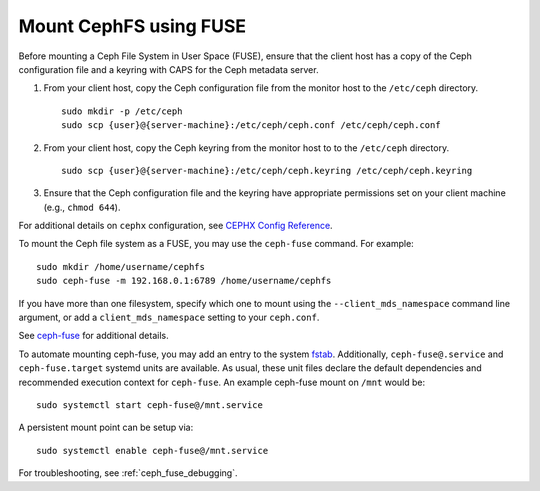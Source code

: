 =======================
Mount CephFS using FUSE
=======================

Before mounting a Ceph File System in User Space (FUSE), ensure that the client
host has a copy of the Ceph configuration file and a keyring with CAPS for the
Ceph metadata server.

#. From your client host, copy the Ceph configuration file from the monitor host 
   to the ``/etc/ceph`` directory. :: 

	sudo mkdir -p /etc/ceph
	sudo scp {user}@{server-machine}:/etc/ceph/ceph.conf /etc/ceph/ceph.conf

#. From your client host, copy the Ceph keyring from the monitor host to 
   to the ``/etc/ceph`` directory. :: 

	sudo scp {user}@{server-machine}:/etc/ceph/ceph.keyring /etc/ceph/ceph.keyring

#. Ensure that the Ceph configuration file and the keyring have appropriate 
   permissions set on your client machine  (e.g., ``chmod 644``).

For additional details on ``cephx`` configuration, see 
`CEPHX Config Reference`_.

To mount the Ceph file system as a FUSE, you may use the ``ceph-fuse`` command.
For example::

	sudo mkdir /home/username/cephfs
	sudo ceph-fuse -m 192.168.0.1:6789 /home/username/cephfs

If you have more than one filesystem, specify which one to mount using
the ``--client_mds_namespace`` command line argument, or add a
``client_mds_namespace`` setting to your ``ceph.conf``.

See `ceph-fuse`_ for additional details.

To automate mounting ceph-fuse, you may add an entry to the system fstab_.
Additionally, ``ceph-fuse@.service`` and ``ceph-fuse.target`` systemd units are
available. As usual, these unit files declare the default dependencies and
recommended execution context for ``ceph-fuse``. An example ceph-fuse mount on
``/mnt`` would be::

	sudo systemctl start ceph-fuse@/mnt.service

A persistent mount point can be setup via::

	sudo systemctl enable ceph-fuse@/mnt.service

For troubleshooting, see :ref:`ceph_fuse_debugging`.

.. _ceph-fuse: ../../man/8/ceph-fuse/
.. _fstab: ../fstab/#fuse
.. _CEPHX Config Reference: ../../rados/configuration/auth-config-ref
